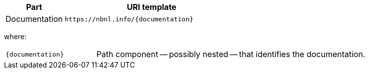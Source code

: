 [cols="1,3"]
|===
| Part | URI template

| Documentation
| `\https://nbnl.info/\{documentation\}`

|===

where:

[horizontal,labelwidth=25%]
`\{documentation}`:: Path component -- possibly nested -- that identifies the documentation.